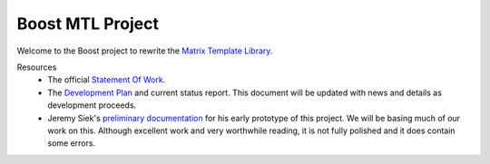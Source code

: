 .. Copyright David Abrahams 2004. Distributed under the Boost
.. Software License, Version 1.0. (See accompanying
.. file LICENSE_1_0.txt or copy at http://www.boost.org/LICENSE_1_0.txt)

+++++++++++++++++++
 Boost MTL Project
+++++++++++++++++++

Welcome to the Boost project to rewrite the `Matrix Template
Library`_.  

Resources
  - The official `Statement Of Work`_.

  - The `Development Plan`_ and current status report.  This
    document will be updated with news and details as development
    proceeds.

  - Jeremy Siek's `preliminary documentation`_ for his early prototype
    of this project.  We will be basing much of our work on this.
    Although excellent work and very worthwhile reading, it is not
    fully polished and it does contain some errors.

.. _`Matrix Template Library`: http://www.osl.iu.edu/research/mtl
.. _`Statement Of Work`: sow.html
.. _`Development Plan`: plan.html
.. _`Preliminary Documentation`: ../external/prototype_manual.pdf

